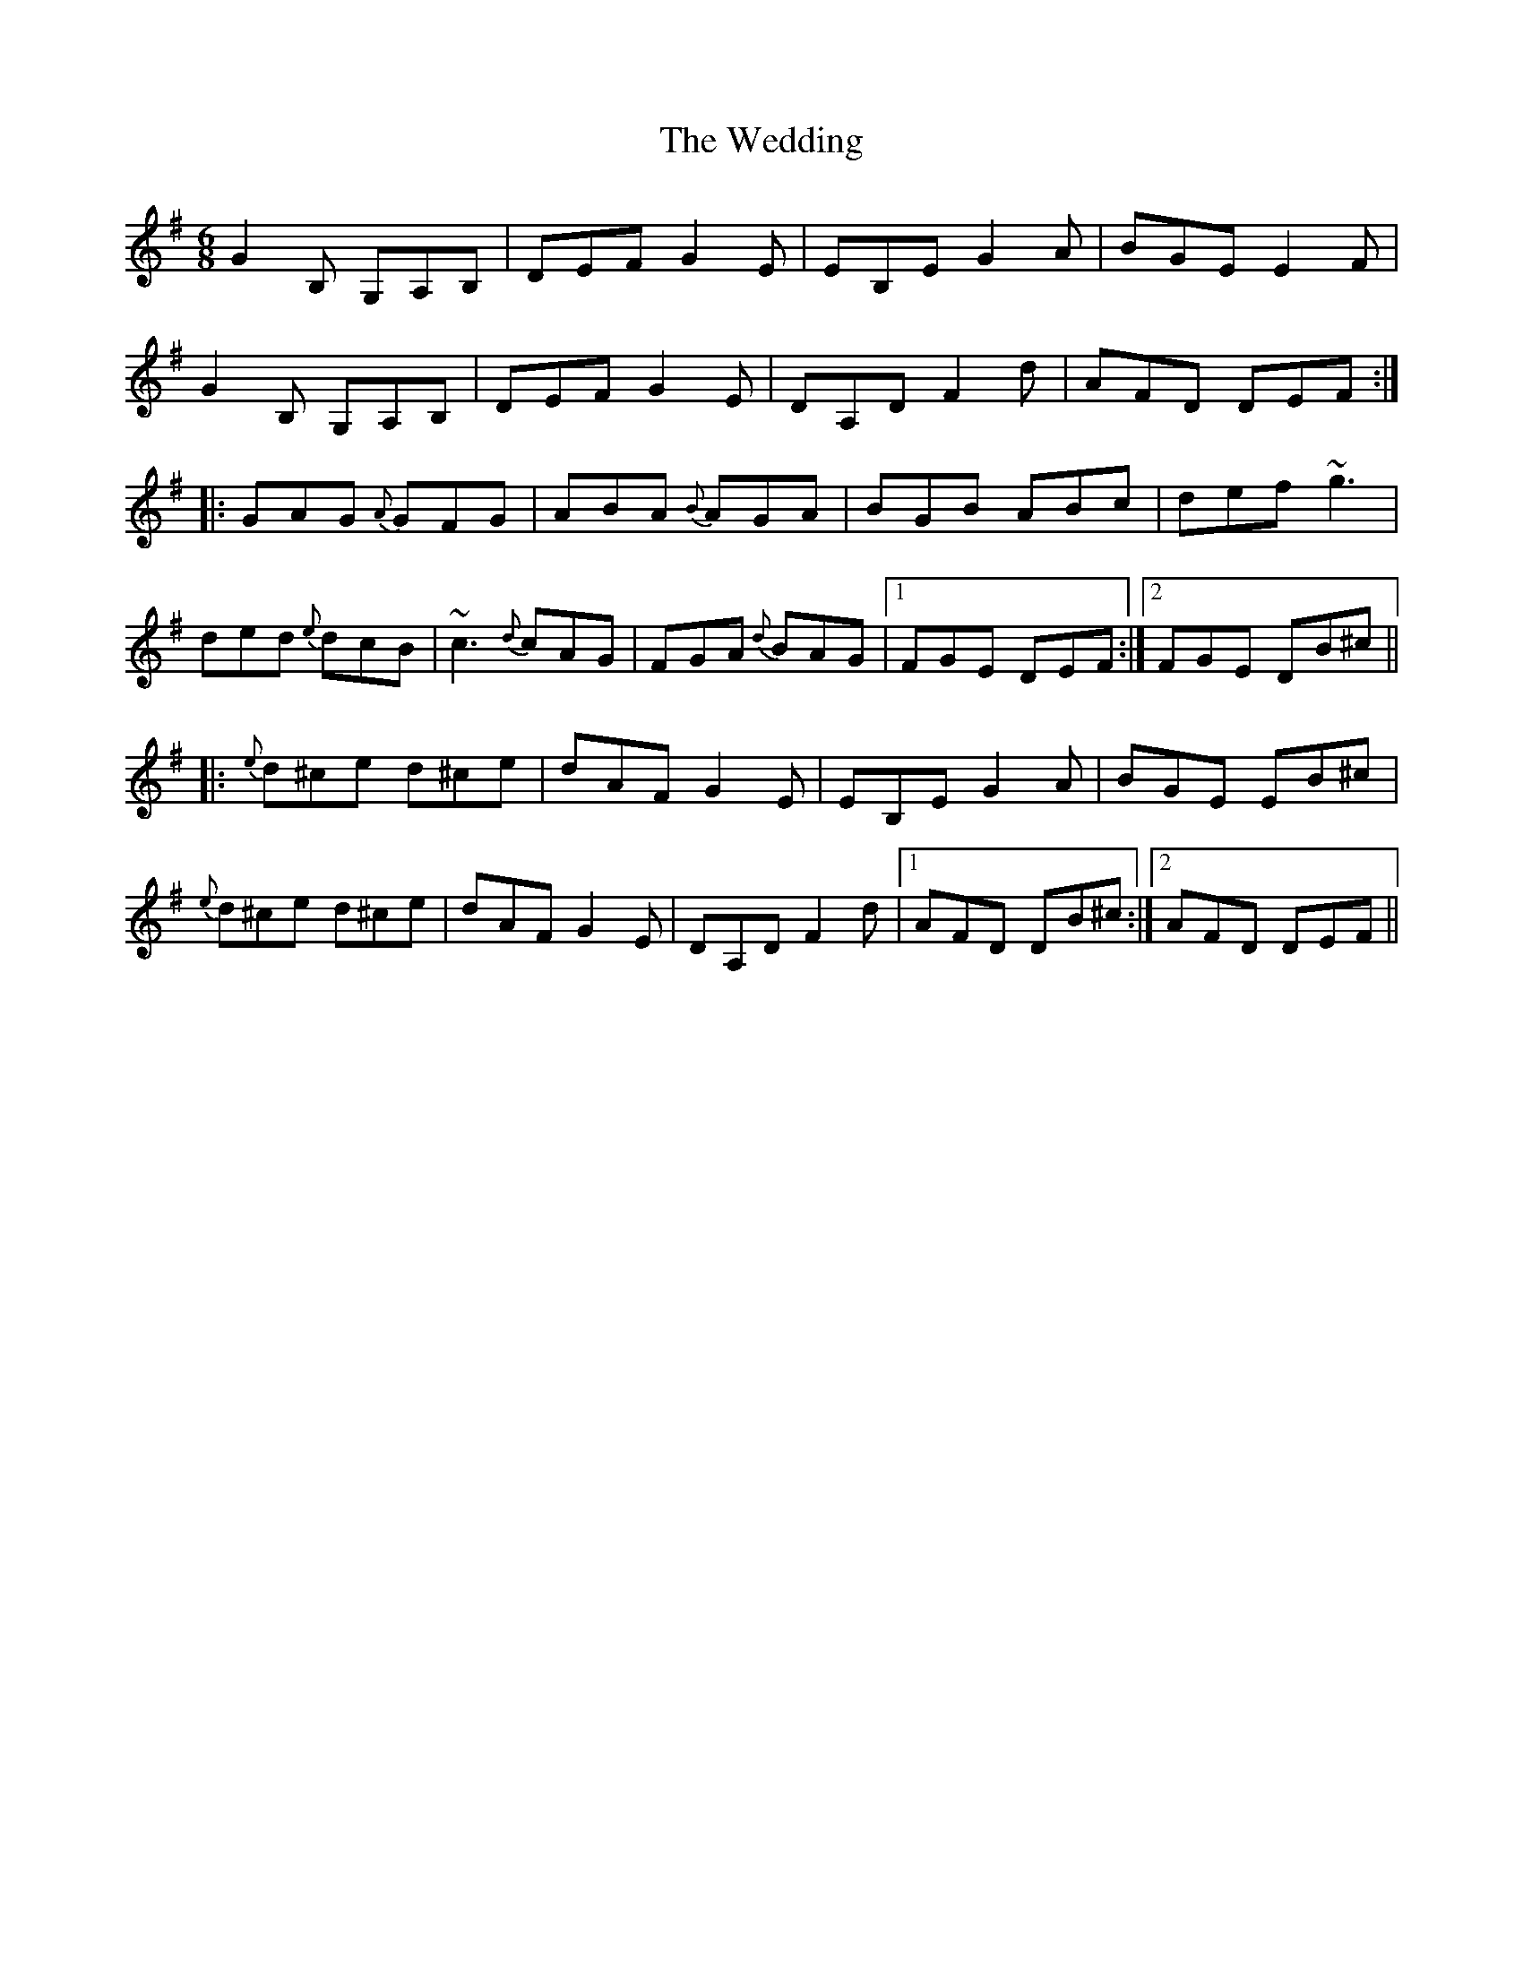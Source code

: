 X: 42311
T: Wedding, The
R: jig
M: 6/8
K: Gmajor
G2 B, G,A,B,|DEF G2 E|EB,E G2 A|BGE E2 F|
G2 B, G,A,B,|DEF G2 E|DA,D F2 d|AFD DEF:|
|:GAG {A}GFG|ABA {B}AGA|BGB ABc|def ~g3|
ded {e}dcB|~c3 {d}cAG|FGA {d}BAG|1 FGE DEF:|2 FGE DB^c||
|:{e}d^ce d^ce|dAF G2 E|EB,E G2 A|BGE EB^c|
{e}d^ce d^ce|dAF G2 E|DA,D F2 d|1 AFD DB^c:|2 AFD DEF||

